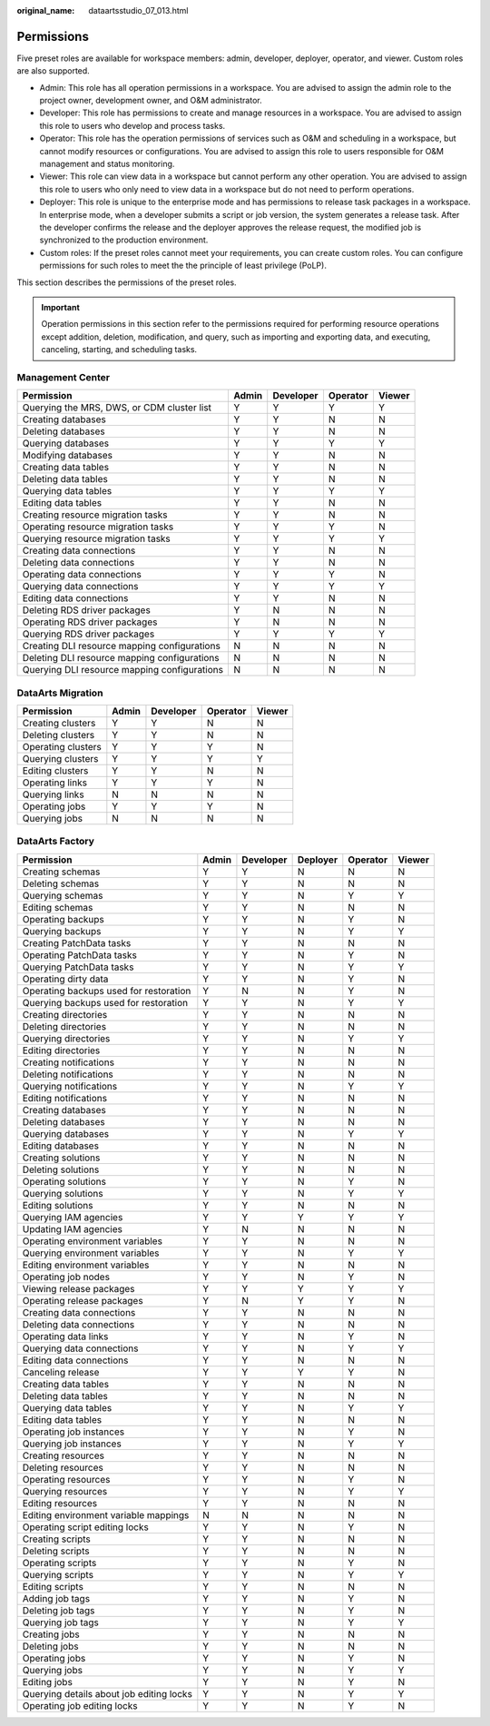 :original_name: dataartsstudio_07_013.html

.. _dataartsstudio_07_013:

Permissions
===========

Five preset roles are available for workspace members: admin, developer, deployer, operator, and viewer. Custom roles are also supported.

-  Admin: This role has all operation permissions in a workspace. You are advised to assign the admin role to the project owner, development owner, and O&M administrator.
-  Developer: This role has permissions to create and manage resources in a workspace. You are advised to assign this role to users who develop and process tasks.
-  Operator: This role has the operation permissions of services such as O&M and scheduling in a workspace, but cannot modify resources or configurations. You are advised to assign this role to users responsible for O&M management and status monitoring.
-  Viewer: This role can view data in a workspace but cannot perform any other operation. You are advised to assign this role to users who only need to view data in a workspace but do not need to perform operations.
-  Deployer: This role is unique to the enterprise mode and has permissions to release task packages in a workspace. In enterprise mode, when a developer submits a script or job version, the system generates a release task. After the developer confirms the release and the deployer approves the release request, the modified job is synchronized to the production environment.
-  Custom roles: If the preset roles cannot meet your requirements, you can create custom roles. You can configure permissions for such roles to meet the the principle of least privilege (PoLP).

This section describes the permissions of the preset roles.

.. important::

   Operation permissions in this section refer to the permissions required for performing resource operations except addition, deletion, modification, and query, such as importing and exporting data, and executing, canceling, starting, and scheduling tasks.

Management Center
-----------------

+----------------------------------------------+-------+-----------+----------+--------+
| Permission                                   | Admin | Developer | Operator | Viewer |
+==============================================+=======+===========+==========+========+
| Querying the MRS, DWS, or CDM cluster list   | Y     | Y         | Y        | Y      |
+----------------------------------------------+-------+-----------+----------+--------+
| Creating databases                           | Y     | Y         | N        | N      |
+----------------------------------------------+-------+-----------+----------+--------+
| Deleting databases                           | Y     | Y         | N        | N      |
+----------------------------------------------+-------+-----------+----------+--------+
| Querying databases                           | Y     | Y         | Y        | Y      |
+----------------------------------------------+-------+-----------+----------+--------+
| Modifying databases                          | Y     | Y         | N        | N      |
+----------------------------------------------+-------+-----------+----------+--------+
| Creating data tables                         | Y     | Y         | N        | N      |
+----------------------------------------------+-------+-----------+----------+--------+
| Deleting data tables                         | Y     | Y         | N        | N      |
+----------------------------------------------+-------+-----------+----------+--------+
| Querying data tables                         | Y     | Y         | Y        | Y      |
+----------------------------------------------+-------+-----------+----------+--------+
| Editing data tables                          | Y     | Y         | N        | N      |
+----------------------------------------------+-------+-----------+----------+--------+
| Creating resource migration tasks            | Y     | Y         | N        | N      |
+----------------------------------------------+-------+-----------+----------+--------+
| Operating resource migration tasks           | Y     | Y         | Y        | N      |
+----------------------------------------------+-------+-----------+----------+--------+
| Querying resource migration tasks            | Y     | Y         | Y        | Y      |
+----------------------------------------------+-------+-----------+----------+--------+
| Creating data connections                    | Y     | Y         | N        | N      |
+----------------------------------------------+-------+-----------+----------+--------+
| Deleting data connections                    | Y     | Y         | N        | N      |
+----------------------------------------------+-------+-----------+----------+--------+
| Operating data connections                   | Y     | Y         | Y        | N      |
+----------------------------------------------+-------+-----------+----------+--------+
| Querying data connections                    | Y     | Y         | Y        | Y      |
+----------------------------------------------+-------+-----------+----------+--------+
| Editing data connections                     | Y     | Y         | N        | N      |
+----------------------------------------------+-------+-----------+----------+--------+
| Deleting RDS driver packages                 | Y     | N         | N        | N      |
+----------------------------------------------+-------+-----------+----------+--------+
| Operating RDS driver packages                | Y     | N         | N        | N      |
+----------------------------------------------+-------+-----------+----------+--------+
| Querying RDS driver packages                 | Y     | Y         | Y        | Y      |
+----------------------------------------------+-------+-----------+----------+--------+
| Creating DLI resource mapping configurations | N     | N         | N        | N      |
+----------------------------------------------+-------+-----------+----------+--------+
| Deleting DLI resource mapping configurations | N     | N         | N        | N      |
+----------------------------------------------+-------+-----------+----------+--------+
| Querying DLI resource mapping configurations | N     | N         | N        | N      |
+----------------------------------------------+-------+-----------+----------+--------+

DataArts Migration
------------------

================== ===== ========= ======== ======
Permission         Admin Developer Operator Viewer
================== ===== ========= ======== ======
Creating clusters  Y     Y         N        N
Deleting clusters  Y     Y         N        N
Operating clusters Y     Y         Y        N
Querying clusters  Y     Y         Y        Y
Editing clusters   Y     Y         N        N
Operating links    Y     Y         Y        N
Querying links     N     N         N        N
Operating jobs     Y     Y         Y        N
Querying jobs      N     N         N        N
================== ===== ========= ======== ======

DataArts Factory
----------------

+------------------------------------------+-------+-----------+----------+----------+--------+
| Permission                               | Admin | Developer | Deployer | Operator | Viewer |
+==========================================+=======+===========+==========+==========+========+
| Creating schemas                         | Y     | Y         | N        | N        | N      |
+------------------------------------------+-------+-----------+----------+----------+--------+
| Deleting schemas                         | Y     | Y         | N        | N        | N      |
+------------------------------------------+-------+-----------+----------+----------+--------+
| Querying schemas                         | Y     | Y         | N        | Y        | Y      |
+------------------------------------------+-------+-----------+----------+----------+--------+
| Editing schemas                          | Y     | Y         | N        | N        | N      |
+------------------------------------------+-------+-----------+----------+----------+--------+
| Operating backups                        | Y     | Y         | N        | Y        | N      |
+------------------------------------------+-------+-----------+----------+----------+--------+
| Querying backups                         | Y     | Y         | N        | Y        | Y      |
+------------------------------------------+-------+-----------+----------+----------+--------+
| Creating PatchData tasks                 | Y     | Y         | N        | N        | N      |
+------------------------------------------+-------+-----------+----------+----------+--------+
| Operating PatchData tasks                | Y     | Y         | N        | Y        | N      |
+------------------------------------------+-------+-----------+----------+----------+--------+
| Querying PatchData tasks                 | Y     | Y         | N        | Y        | Y      |
+------------------------------------------+-------+-----------+----------+----------+--------+
| Operating dirty data                     | Y     | Y         | N        | Y        | N      |
+------------------------------------------+-------+-----------+----------+----------+--------+
| Operating backups used for restoration   | Y     | N         | N        | Y        | N      |
+------------------------------------------+-------+-----------+----------+----------+--------+
| Querying backups used for restoration    | Y     | Y         | N        | Y        | Y      |
+------------------------------------------+-------+-----------+----------+----------+--------+
| Creating directories                     | Y     | Y         | N        | N        | N      |
+------------------------------------------+-------+-----------+----------+----------+--------+
| Deleting directories                     | Y     | Y         | N        | N        | N      |
+------------------------------------------+-------+-----------+----------+----------+--------+
| Querying directories                     | Y     | Y         | N        | Y        | Y      |
+------------------------------------------+-------+-----------+----------+----------+--------+
| Editing directories                      | Y     | Y         | N        | N        | N      |
+------------------------------------------+-------+-----------+----------+----------+--------+
| Creating notifications                   | Y     | Y         | N        | N        | N      |
+------------------------------------------+-------+-----------+----------+----------+--------+
| Deleting notifications                   | Y     | Y         | N        | N        | N      |
+------------------------------------------+-------+-----------+----------+----------+--------+
| Querying notifications                   | Y     | Y         | N        | Y        | Y      |
+------------------------------------------+-------+-----------+----------+----------+--------+
| Editing notifications                    | Y     | Y         | N        | N        | N      |
+------------------------------------------+-------+-----------+----------+----------+--------+
| Creating databases                       | Y     | Y         | N        | N        | N      |
+------------------------------------------+-------+-----------+----------+----------+--------+
| Deleting databases                       | Y     | Y         | N        | N        | N      |
+------------------------------------------+-------+-----------+----------+----------+--------+
| Querying databases                       | Y     | Y         | N        | Y        | Y      |
+------------------------------------------+-------+-----------+----------+----------+--------+
| Editing databases                        | Y     | Y         | N        | N        | N      |
+------------------------------------------+-------+-----------+----------+----------+--------+
| Creating solutions                       | Y     | Y         | N        | N        | N      |
+------------------------------------------+-------+-----------+----------+----------+--------+
| Deleting solutions                       | Y     | Y         | N        | N        | N      |
+------------------------------------------+-------+-----------+----------+----------+--------+
| Operating solutions                      | Y     | Y         | N        | Y        | N      |
+------------------------------------------+-------+-----------+----------+----------+--------+
| Querying solutions                       | Y     | Y         | N        | Y        | Y      |
+------------------------------------------+-------+-----------+----------+----------+--------+
| Editing solutions                        | Y     | Y         | N        | N        | N      |
+------------------------------------------+-------+-----------+----------+----------+--------+
| Querying IAM agencies                    | Y     | Y         | Y        | Y        | Y      |
+------------------------------------------+-------+-----------+----------+----------+--------+
| Updating IAM agencies                    | Y     | N         | N        | N        | N      |
+------------------------------------------+-------+-----------+----------+----------+--------+
| Operating environment variables          | Y     | Y         | N        | N        | N      |
+------------------------------------------+-------+-----------+----------+----------+--------+
| Querying environment variables           | Y     | Y         | N        | Y        | Y      |
+------------------------------------------+-------+-----------+----------+----------+--------+
| Editing environment variables            | Y     | Y         | N        | N        | N      |
+------------------------------------------+-------+-----------+----------+----------+--------+
| Operating job nodes                      | Y     | Y         | N        | Y        | N      |
+------------------------------------------+-------+-----------+----------+----------+--------+
| Viewing release packages                 | Y     | Y         | Y        | Y        | Y      |
+------------------------------------------+-------+-----------+----------+----------+--------+
| Operating release packages               | Y     | N         | Y        | Y        | N      |
+------------------------------------------+-------+-----------+----------+----------+--------+
| Creating data connections                | Y     | Y         | N        | N        | N      |
+------------------------------------------+-------+-----------+----------+----------+--------+
| Deleting data connections                | Y     | Y         | N        | N        | N      |
+------------------------------------------+-------+-----------+----------+----------+--------+
| Operating data links                     | Y     | Y         | N        | Y        | N      |
+------------------------------------------+-------+-----------+----------+----------+--------+
| Querying data connections                | Y     | Y         | N        | Y        | Y      |
+------------------------------------------+-------+-----------+----------+----------+--------+
| Editing data connections                 | Y     | Y         | N        | N        | N      |
+------------------------------------------+-------+-----------+----------+----------+--------+
| Canceling release                        | Y     | Y         | Y        | Y        | N      |
+------------------------------------------+-------+-----------+----------+----------+--------+
| Creating data tables                     | Y     | Y         | N        | N        | N      |
+------------------------------------------+-------+-----------+----------+----------+--------+
| Deleting data tables                     | Y     | Y         | N        | N        | N      |
+------------------------------------------+-------+-----------+----------+----------+--------+
| Querying data tables                     | Y     | Y         | N        | Y        | Y      |
+------------------------------------------+-------+-----------+----------+----------+--------+
| Editing data tables                      | Y     | Y         | N        | N        | N      |
+------------------------------------------+-------+-----------+----------+----------+--------+
| Operating job instances                  | Y     | Y         | N        | Y        | N      |
+------------------------------------------+-------+-----------+----------+----------+--------+
| Querying job instances                   | Y     | Y         | N        | Y        | Y      |
+------------------------------------------+-------+-----------+----------+----------+--------+
| Creating resources                       | Y     | Y         | N        | N        | N      |
+------------------------------------------+-------+-----------+----------+----------+--------+
| Deleting resources                       | Y     | Y         | N        | N        | N      |
+------------------------------------------+-------+-----------+----------+----------+--------+
| Operating resources                      | Y     | Y         | N        | Y        | N      |
+------------------------------------------+-------+-----------+----------+----------+--------+
| Querying resources                       | Y     | Y         | N        | Y        | Y      |
+------------------------------------------+-------+-----------+----------+----------+--------+
| Editing resources                        | Y     | Y         | N        | N        | N      |
+------------------------------------------+-------+-----------+----------+----------+--------+
| Editing environment variable mappings    | N     | N         | N        | N        | N      |
+------------------------------------------+-------+-----------+----------+----------+--------+
| Operating script editing locks           | Y     | Y         | N        | Y        | N      |
+------------------------------------------+-------+-----------+----------+----------+--------+
| Creating scripts                         | Y     | Y         | N        | N        | N      |
+------------------------------------------+-------+-----------+----------+----------+--------+
| Deleting scripts                         | Y     | Y         | N        | N        | N      |
+------------------------------------------+-------+-----------+----------+----------+--------+
| Operating scripts                        | Y     | Y         | N        | Y        | N      |
+------------------------------------------+-------+-----------+----------+----------+--------+
| Querying scripts                         | Y     | Y         | N        | Y        | Y      |
+------------------------------------------+-------+-----------+----------+----------+--------+
| Editing scripts                          | Y     | Y         | N        | N        | N      |
+------------------------------------------+-------+-----------+----------+----------+--------+
| Adding job tags                          | Y     | Y         | N        | Y        | N      |
+------------------------------------------+-------+-----------+----------+----------+--------+
| Deleting job tags                        | Y     | Y         | N        | Y        | N      |
+------------------------------------------+-------+-----------+----------+----------+--------+
| Querying job tags                        | Y     | Y         | N        | Y        | Y      |
+------------------------------------------+-------+-----------+----------+----------+--------+
| Creating jobs                            | Y     | Y         | N        | N        | N      |
+------------------------------------------+-------+-----------+----------+----------+--------+
| Deleting jobs                            | Y     | Y         | N        | N        | N      |
+------------------------------------------+-------+-----------+----------+----------+--------+
| Operating jobs                           | Y     | Y         | N        | Y        | N      |
+------------------------------------------+-------+-----------+----------+----------+--------+
| Querying jobs                            | Y     | Y         | N        | Y        | Y      |
+------------------------------------------+-------+-----------+----------+----------+--------+
| Editing jobs                             | Y     | Y         | N        | Y        | N      |
+------------------------------------------+-------+-----------+----------+----------+--------+
| Querying details about job editing locks | Y     | Y         | N        | Y        | Y      |
+------------------------------------------+-------+-----------+----------+----------+--------+
| Operating job editing locks              | Y     | Y         | N        | Y        | N      |
+------------------------------------------+-------+-----------+----------+----------+--------+
